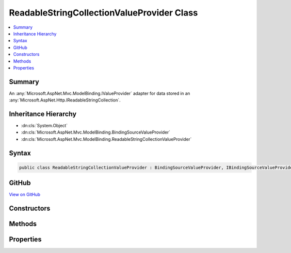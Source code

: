 

ReadableStringCollectionValueProvider Class
===========================================



.. contents:: 
   :local:



Summary
-------

An :any:`Microsoft.AspNet.Mvc.ModelBinding.IValueProvider` adapter for data stored in an :any:`Microsoft.AspNet.Http.IReadableStringCollection`\.





Inheritance Hierarchy
---------------------


* :dn:cls:`System.Object`
* :dn:cls:`Microsoft.AspNet.Mvc.ModelBinding.BindingSourceValueProvider`
* :dn:cls:`Microsoft.AspNet.Mvc.ModelBinding.ReadableStringCollectionValueProvider`








Syntax
------

.. code-block:: csharp

   public class ReadableStringCollectionValueProvider : BindingSourceValueProvider, IBindingSourceValueProvider, IEnumerableValueProvider, IValueProvider





GitHub
------

`View on GitHub <https://github.com/aspnet/apidocs/blob/master/aspnet/mvc/src/Microsoft.AspNet.Mvc.Core/ModelBinding/ReadableStringCollectionValueProvider.cs>`_





.. dn:class:: Microsoft.AspNet.Mvc.ModelBinding.ReadableStringCollectionValueProvider

Constructors
------------

.. dn:class:: Microsoft.AspNet.Mvc.ModelBinding.ReadableStringCollectionValueProvider
    :noindex:
    :hidden:

    
    .. dn:constructor:: Microsoft.AspNet.Mvc.ModelBinding.ReadableStringCollectionValueProvider.ReadableStringCollectionValueProvider(Microsoft.AspNet.Mvc.ModelBinding.BindingSource, Microsoft.AspNet.Http.IReadableStringCollection, System.Globalization.CultureInfo)
    
        
    
        Creates a provider for :any:`Microsoft.AspNet.Http.IReadableStringCollection` wrapping an existing set of key value pairs.
    
        
        
        
        :param bindingSource: The  for the data.
        
        :type bindingSource: Microsoft.AspNet.Mvc.ModelBinding.BindingSource
        
        
        :param values: The key value pairs to wrap.
        
        :type values: Microsoft.AspNet.Http.IReadableStringCollection
        
        
        :param culture: The culture to return with ValueProviderResult instances.
        
        :type culture: System.Globalization.CultureInfo
    
        
        .. code-block:: csharp
    
           public ReadableStringCollectionValueProvider(BindingSource bindingSource, IReadableStringCollection values, CultureInfo culture)
    

Methods
-------

.. dn:class:: Microsoft.AspNet.Mvc.ModelBinding.ReadableStringCollectionValueProvider
    :noindex:
    :hidden:

    
    .. dn:method:: Microsoft.AspNet.Mvc.ModelBinding.ReadableStringCollectionValueProvider.ContainsPrefix(System.String)
    
        
        
        
        :type prefix: System.String
        :rtype: System.Boolean
    
        
        .. code-block:: csharp
    
           public override bool ContainsPrefix(string prefix)
    
    .. dn:method:: Microsoft.AspNet.Mvc.ModelBinding.ReadableStringCollectionValueProvider.GetKeysFromPrefix(System.String)
    
        
        
        
        :type prefix: System.String
        :rtype: System.Collections.Generic.IDictionary{System.String,System.String}
    
        
        .. code-block:: csharp
    
           public virtual IDictionary<string, string> GetKeysFromPrefix(string prefix)
    
    .. dn:method:: Microsoft.AspNet.Mvc.ModelBinding.ReadableStringCollectionValueProvider.GetValue(System.String)
    
        
        
        
        :type key: System.String
        :rtype: Microsoft.AspNet.Mvc.ModelBinding.ValueProviderResult
    
        
        .. code-block:: csharp
    
           public override ValueProviderResult GetValue(string key)
    

Properties
----------

.. dn:class:: Microsoft.AspNet.Mvc.ModelBinding.ReadableStringCollectionValueProvider
    :noindex:
    :hidden:

    
    .. dn:property:: Microsoft.AspNet.Mvc.ModelBinding.ReadableStringCollectionValueProvider.Culture
    
        
        :rtype: System.Globalization.CultureInfo
    
        
        .. code-block:: csharp
    
           public CultureInfo Culture { get; }
    
    .. dn:property:: Microsoft.AspNet.Mvc.ModelBinding.ReadableStringCollectionValueProvider.PrefixContainer
    
        
        :rtype: Microsoft.AspNet.Mvc.ModelBinding.PrefixContainer
    
        
        .. code-block:: csharp
    
           protected PrefixContainer PrefixContainer { get; }
    

